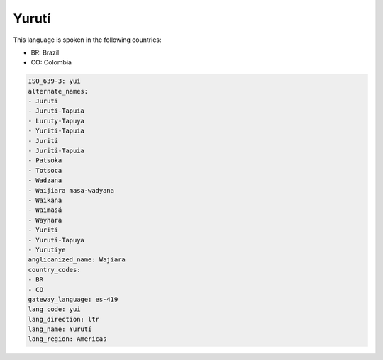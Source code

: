 .. _yui:

Yurutí
=======

This language is spoken in the following countries:

* BR: Brazil
* CO: Colombia

.. code-block:: yaml

    ISO_639-3: yui
    alternate_names:
    - Juruti
    - Juruti-Tapuia
    - Luruty-Tapuya
    - Yuriti-Tapuia
    - Juriti
    - Juriti-Tapuia
    - Patsoka
    - Totsoca
    - Wadzana
    - Waijiara masa-wadyana
    - Waikana
    - Waimasá
    - Wayhara
    - Yuriti
    - Yuruti-Tapuya
    - Yurutiye
    anglicanized_name: Wajiara
    country_codes:
    - BR
    - CO
    gateway_language: es-419
    lang_code: yui
    lang_direction: ltr
    lang_name: Yurutí
    lang_region: Americas
    
